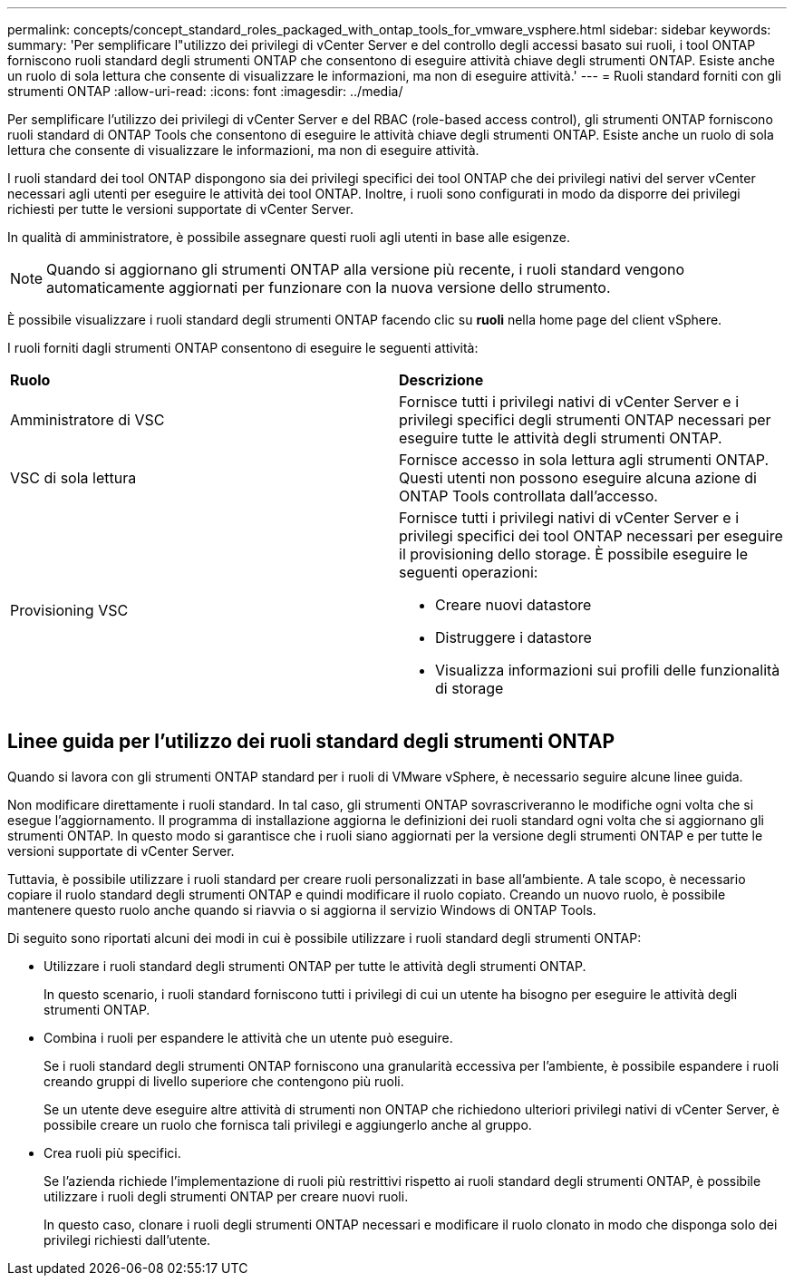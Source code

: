 ---
permalink: concepts/concept_standard_roles_packaged_with_ontap_tools_for_vmware_vsphere.html 
sidebar: sidebar 
keywords:  
summary: 'Per semplificare l"utilizzo dei privilegi di vCenter Server e del controllo degli accessi basato sui ruoli, i tool ONTAP forniscono ruoli standard degli strumenti ONTAP che consentono di eseguire attività chiave degli strumenti ONTAP. Esiste anche un ruolo di sola lettura che consente di visualizzare le informazioni, ma non di eseguire attività.' 
---
= Ruoli standard forniti con gli strumenti ONTAP
:allow-uri-read: 
:icons: font
:imagesdir: ../media/


[role="lead"]
Per semplificare l'utilizzo dei privilegi di vCenter Server e del RBAC (role-based access control), gli strumenti ONTAP forniscono ruoli standard di ONTAP Tools che consentono di eseguire le attività chiave degli strumenti ONTAP. Esiste anche un ruolo di sola lettura che consente di visualizzare le informazioni, ma non di eseguire attività.

I ruoli standard dei tool ONTAP dispongono sia dei privilegi specifici dei tool ONTAP che dei privilegi nativi del server vCenter necessari agli utenti per eseguire le attività dei tool ONTAP. Inoltre, i ruoli sono configurati in modo da disporre dei privilegi richiesti per tutte le versioni supportate di vCenter Server.

In qualità di amministratore, è possibile assegnare questi ruoli agli utenti in base alle esigenze.


NOTE: Quando si aggiornano gli strumenti ONTAP alla versione più recente, i ruoli standard vengono automaticamente aggiornati per funzionare con la nuova versione dello strumento.

È possibile visualizzare i ruoli standard degli strumenti ONTAP facendo clic su *ruoli* nella home page del client vSphere.

I ruoli forniti dagli strumenti ONTAP consentono di eseguire le seguenti attività:

|===


| *Ruolo* | *Descrizione* 


 a| 
Amministratore di VSC
 a| 
Fornisce tutti i privilegi nativi di vCenter Server e i privilegi specifici degli strumenti ONTAP necessari per eseguire tutte le attività degli strumenti ONTAP.



 a| 
VSC di sola lettura
 a| 
Fornisce accesso in sola lettura agli strumenti ONTAP. Questi utenti non possono eseguire alcuna azione di ONTAP Tools controllata dall'accesso.



 a| 
Provisioning VSC
 a| 
Fornisce tutti i privilegi nativi di vCenter Server e i privilegi specifici dei tool ONTAP necessari per eseguire il provisioning dello storage. È possibile eseguire le seguenti operazioni:

* Creare nuovi datastore
* Distruggere i datastore
* Visualizza informazioni sui profili delle funzionalità di storage


|===


== Linee guida per l'utilizzo dei ruoli standard degli strumenti ONTAP

Quando si lavora con gli strumenti ONTAP standard per i ruoli di VMware vSphere, è necessario seguire alcune linee guida.

Non modificare direttamente i ruoli standard. In tal caso, gli strumenti ONTAP sovrascriveranno le modifiche ogni volta che si esegue l'aggiornamento. Il programma di installazione aggiorna le definizioni dei ruoli standard ogni volta che si aggiornano gli strumenti ONTAP. In questo modo si garantisce che i ruoli siano aggiornati per la versione degli strumenti ONTAP e per tutte le versioni supportate di vCenter Server.

Tuttavia, è possibile utilizzare i ruoli standard per creare ruoli personalizzati in base all'ambiente. A tale scopo, è necessario copiare il ruolo standard degli strumenti ONTAP e quindi modificare il ruolo copiato. Creando un nuovo ruolo, è possibile mantenere questo ruolo anche quando si riavvia o si aggiorna il servizio Windows di ONTAP Tools.

Di seguito sono riportati alcuni dei modi in cui è possibile utilizzare i ruoli standard degli strumenti ONTAP:

* Utilizzare i ruoli standard degli strumenti ONTAP per tutte le attività degli strumenti ONTAP.
+
In questo scenario, i ruoli standard forniscono tutti i privilegi di cui un utente ha bisogno per eseguire le attività degli strumenti ONTAP.

* Combina i ruoli per espandere le attività che un utente può eseguire.
+
Se i ruoli standard degli strumenti ONTAP forniscono una granularità eccessiva per l'ambiente, è possibile espandere i ruoli creando gruppi di livello superiore che contengono più ruoli.

+
Se un utente deve eseguire altre attività di strumenti non ONTAP che richiedono ulteriori privilegi nativi di vCenter Server, è possibile creare un ruolo che fornisca tali privilegi e aggiungerlo anche al gruppo.

* Crea ruoli più specifici.
+
Se l'azienda richiede l'implementazione di ruoli più restrittivi rispetto ai ruoli standard degli strumenti ONTAP, è possibile utilizzare i ruoli degli strumenti ONTAP per creare nuovi ruoli.

+
In questo caso, clonare i ruoli degli strumenti ONTAP necessari e modificare il ruolo clonato in modo che disponga solo dei privilegi richiesti dall'utente.


